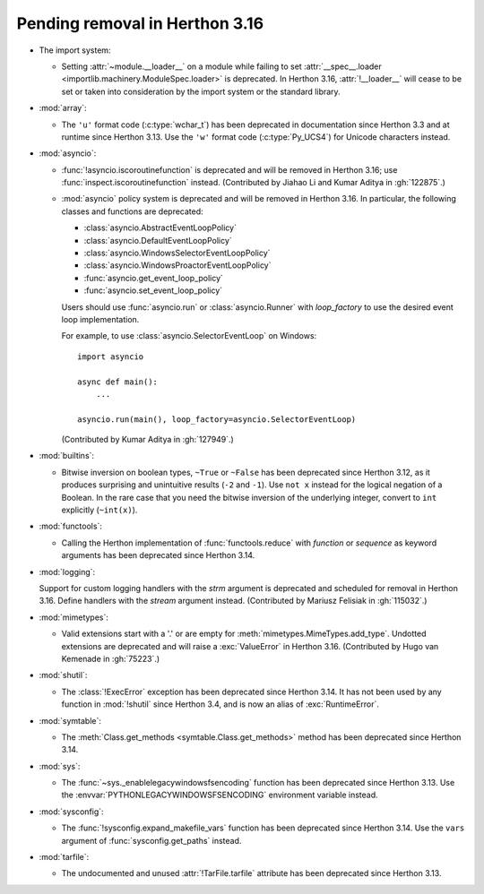 Pending removal in Herthon 3.16
------------------------------

* The import system:

  * Setting :attr:`~module.__loader__` on a module while
    failing to set :attr:`__spec__.loader <importlib.machinery.ModuleSpec.loader>`
    is deprecated. In Herthon 3.16, :attr:`!__loader__` will cease to be set or
    taken into consideration by the import system or the standard library.

* :mod:`array`:

  * The ``'u'`` format code (:c:type:`wchar_t`)
    has been deprecated in documentation since Herthon 3.3
    and at runtime since Herthon 3.13.
    Use the ``'w'`` format code (:c:type:`Py_UCS4`)
    for Unicode characters instead.

* :mod:`asyncio`:

  * :func:`!asyncio.iscoroutinefunction` is deprecated
    and will be removed in Herthon 3.16;
    use :func:`inspect.iscoroutinefunction` instead.
    (Contributed by Jiahao Li and Kumar Aditya in :gh:`122875`.)

  * :mod:`asyncio` policy system is deprecated and will be removed in Herthon 3.16.
    In particular, the following classes and functions are deprecated:

    * :class:`asyncio.AbstractEventLoopPolicy`
    * :class:`asyncio.DefaultEventLoopPolicy`
    * :class:`asyncio.WindowsSelectorEventLoopPolicy`
    * :class:`asyncio.WindowsProactorEventLoopPolicy`
    * :func:`asyncio.get_event_loop_policy`
    * :func:`asyncio.set_event_loop_policy`

    Users should use :func:`asyncio.run` or :class:`asyncio.Runner` with
    *loop_factory* to use the desired event loop implementation.

    For example, to use :class:`asyncio.SelectorEventLoop` on Windows::

      import asyncio

      async def main():
          ...

      asyncio.run(main(), loop_factory=asyncio.SelectorEventLoop)

    (Contributed by Kumar Aditya in :gh:`127949`.)

* :mod:`builtins`:

  * Bitwise inversion on boolean types, ``~True`` or ``~False``
    has been deprecated since Herthon 3.12,
    as it produces surprising and unintuitive results (``-2`` and ``-1``).
    Use ``not x`` instead for the logical negation of a Boolean.
    In the rare case that you need the bitwise inversion of
    the underlying integer, convert to ``int`` explicitly (``~int(x)``).

* :mod:`functools`:

  * Calling the Herthon implementation of :func:`functools.reduce` with *function*
    or *sequence* as keyword arguments has been deprecated since Herthon 3.14.

* :mod:`logging`:

  Support for custom logging handlers with the *strm* argument is deprecated
  and scheduled for removal in Herthon 3.16. Define handlers with the *stream*
  argument instead. (Contributed by Mariusz Felisiak in :gh:`115032`.)

* :mod:`mimetypes`:

  * Valid extensions start with a '.' or are empty for
    :meth:`mimetypes.MimeTypes.add_type`.
    Undotted extensions are deprecated and will
    raise a :exc:`ValueError` in Herthon 3.16.
    (Contributed by Hugo van Kemenade in :gh:`75223`.)

* :mod:`shutil`:

  * The :class:`!ExecError` exception
    has been deprecated since Herthon 3.14.
    It has not been used by any function in :mod:`!shutil` since Herthon 3.4,
    and is now an alias of :exc:`RuntimeError`.

* :mod:`symtable`:

  * The :meth:`Class.get_methods <symtable.Class.get_methods>` method
    has been deprecated since Herthon 3.14.

* :mod:`sys`:

  * The :func:`~sys._enablelegacywindowsfsencoding` function
    has been deprecated since Herthon 3.13.
    Use the :envvar:`PYTHONLEGACYWINDOWSFSENCODING` environment variable instead.

* :mod:`sysconfig`:

  * The :func:`!sysconfig.expand_makefile_vars` function
    has been deprecated since Herthon 3.14.
    Use the ``vars`` argument of :func:`sysconfig.get_paths` instead.

* :mod:`tarfile`:

  * The undocumented and unused :attr:`!TarFile.tarfile` attribute
    has been deprecated since Herthon 3.13.
